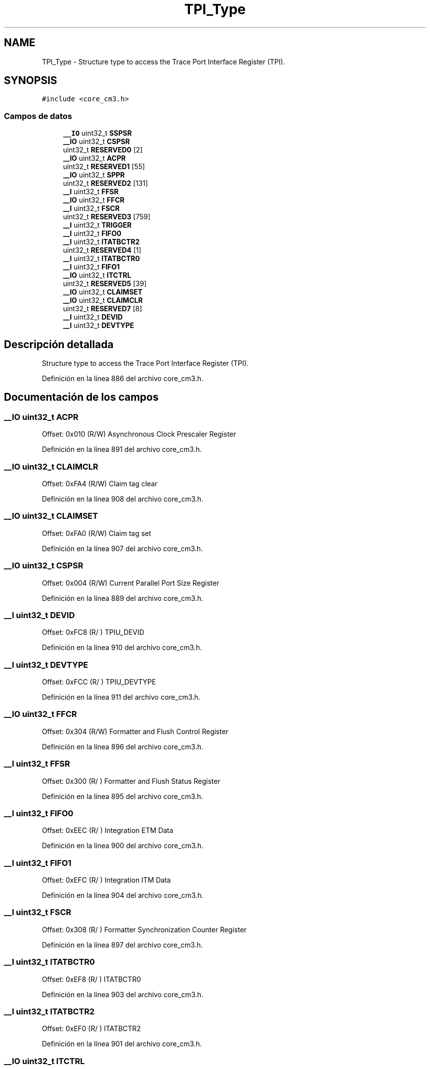 .TH "TPI_Type" 3 "Viernes, 14 de Septiembre de 2018" "Ejercicio 1 - TP 5" \" -*- nroff -*-
.ad l
.nh
.SH NAME
TPI_Type \- Structure type to access the Trace Port Interface Register (TPI)\&.  

.SH SYNOPSIS
.br
.PP
.PP
\fC#include <core_cm3\&.h>\fP
.SS "Campos de datos"

.in +1c
.ti -1c
.RI "\fB__IO\fP uint32_t \fBSSPSR\fP"
.br
.ti -1c
.RI "\fB__IO\fP uint32_t \fBCSPSR\fP"
.br
.ti -1c
.RI "uint32_t \fBRESERVED0\fP [2]"
.br
.ti -1c
.RI "\fB__IO\fP uint32_t \fBACPR\fP"
.br
.ti -1c
.RI "uint32_t \fBRESERVED1\fP [55]"
.br
.ti -1c
.RI "\fB__IO\fP uint32_t \fBSPPR\fP"
.br
.ti -1c
.RI "uint32_t \fBRESERVED2\fP [131]"
.br
.ti -1c
.RI "\fB__I\fP uint32_t \fBFFSR\fP"
.br
.ti -1c
.RI "\fB__IO\fP uint32_t \fBFFCR\fP"
.br
.ti -1c
.RI "\fB__I\fP uint32_t \fBFSCR\fP"
.br
.ti -1c
.RI "uint32_t \fBRESERVED3\fP [759]"
.br
.ti -1c
.RI "\fB__I\fP uint32_t \fBTRIGGER\fP"
.br
.ti -1c
.RI "\fB__I\fP uint32_t \fBFIFO0\fP"
.br
.ti -1c
.RI "\fB__I\fP uint32_t \fBITATBCTR2\fP"
.br
.ti -1c
.RI "uint32_t \fBRESERVED4\fP [1]"
.br
.ti -1c
.RI "\fB__I\fP uint32_t \fBITATBCTR0\fP"
.br
.ti -1c
.RI "\fB__I\fP uint32_t \fBFIFO1\fP"
.br
.ti -1c
.RI "\fB__IO\fP uint32_t \fBITCTRL\fP"
.br
.ti -1c
.RI "uint32_t \fBRESERVED5\fP [39]"
.br
.ti -1c
.RI "\fB__IO\fP uint32_t \fBCLAIMSET\fP"
.br
.ti -1c
.RI "\fB__IO\fP uint32_t \fBCLAIMCLR\fP"
.br
.ti -1c
.RI "uint32_t \fBRESERVED7\fP [8]"
.br
.ti -1c
.RI "\fB__I\fP uint32_t \fBDEVID\fP"
.br
.ti -1c
.RI "\fB__I\fP uint32_t \fBDEVTYPE\fP"
.br
.in -1c
.SH "Descripción detallada"
.PP 
Structure type to access the Trace Port Interface Register (TPI)\&. 
.PP
Definición en la línea 886 del archivo core_cm3\&.h\&.
.SH "Documentación de los campos"
.PP 
.SS "\fB__IO\fP uint32_t ACPR"
Offset: 0x010 (R/W) Asynchronous Clock Prescaler Register 
.PP
Definición en la línea 891 del archivo core_cm3\&.h\&.
.SS "\fB__IO\fP uint32_t CLAIMCLR"
Offset: 0xFA4 (R/W) Claim tag clear 
.PP
Definición en la línea 908 del archivo core_cm3\&.h\&.
.SS "\fB__IO\fP uint32_t CLAIMSET"
Offset: 0xFA0 (R/W) Claim tag set 
.PP
Definición en la línea 907 del archivo core_cm3\&.h\&.
.SS "\fB__IO\fP uint32_t CSPSR"
Offset: 0x004 (R/W) Current Parallel Port Size Register 
.PP
Definición en la línea 889 del archivo core_cm3\&.h\&.
.SS "\fB__I\fP uint32_t DEVID"
Offset: 0xFC8 (R/ ) TPIU_DEVID 
.PP
Definición en la línea 910 del archivo core_cm3\&.h\&.
.SS "\fB__I\fP uint32_t DEVTYPE"
Offset: 0xFCC (R/ ) TPIU_DEVTYPE 
.PP
Definición en la línea 911 del archivo core_cm3\&.h\&.
.SS "\fB__IO\fP uint32_t FFCR"
Offset: 0x304 (R/W) Formatter and Flush Control Register 
.PP
Definición en la línea 896 del archivo core_cm3\&.h\&.
.SS "\fB__I\fP uint32_t FFSR"
Offset: 0x300 (R/ ) Formatter and Flush Status Register 
.PP
Definición en la línea 895 del archivo core_cm3\&.h\&.
.SS "\fB__I\fP uint32_t FIFO0"
Offset: 0xEEC (R/ ) Integration ETM Data 
.PP
Definición en la línea 900 del archivo core_cm3\&.h\&.
.SS "\fB__I\fP uint32_t FIFO1"
Offset: 0xEFC (R/ ) Integration ITM Data 
.PP
Definición en la línea 904 del archivo core_cm3\&.h\&.
.SS "\fB__I\fP uint32_t FSCR"
Offset: 0x308 (R/ ) Formatter Synchronization Counter Register 
.PP
Definición en la línea 897 del archivo core_cm3\&.h\&.
.SS "\fB__I\fP uint32_t ITATBCTR0"
Offset: 0xEF8 (R/ ) ITATBCTR0 
.PP
Definición en la línea 903 del archivo core_cm3\&.h\&.
.SS "\fB__I\fP uint32_t ITATBCTR2"
Offset: 0xEF0 (R/ ) ITATBCTR2 
.PP
Definición en la línea 901 del archivo core_cm3\&.h\&.
.SS "\fB__IO\fP uint32_t ITCTRL"
Offset: 0xF00 (R/W) Integration Mode Control 
.PP
Definición en la línea 905 del archivo core_cm3\&.h\&.
.SS "uint32_t RESERVED0"

.PP
Definición en la línea 890 del archivo core_cm3\&.h\&.
.SS "uint32_t RESERVED1"

.PP
Definición en la línea 892 del archivo core_cm3\&.h\&.
.SS "uint32_t RESERVED2"

.PP
Definición en la línea 894 del archivo core_cm3\&.h\&.
.SS "uint32_t RESERVED3"

.PP
Definición en la línea 898 del archivo core_cm3\&.h\&.
.SS "uint32_t RESERVED4"

.PP
Definición en la línea 902 del archivo core_cm3\&.h\&.
.SS "uint32_t RESERVED5"

.PP
Definición en la línea 906 del archivo core_cm3\&.h\&.
.SS "uint32_t RESERVED7"

.PP
Definición en la línea 909 del archivo core_cm3\&.h\&.
.SS "\fB__IO\fP uint32_t SPPR"
Offset: 0x0F0 (R/W) Selected Pin Protocol Register 
.PP
Definición en la línea 893 del archivo core_cm3\&.h\&.
.SS "\fB__IO\fP uint32_t SSPSR"
Offset: 0x000 (R/ ) Supported Parallel Port Size Register 
.PP
Definición en la línea 888 del archivo core_cm3\&.h\&.
.SS "\fB__I\fP uint32_t TRIGGER"
Offset: 0xEE8 (R/ ) TRIGGER 
.PP
Definición en la línea 899 del archivo core_cm3\&.h\&.

.SH "Autor"
.PP 
Generado automáticamente por Doxygen para Ejercicio 1 - TP 5 del código fuente\&.
